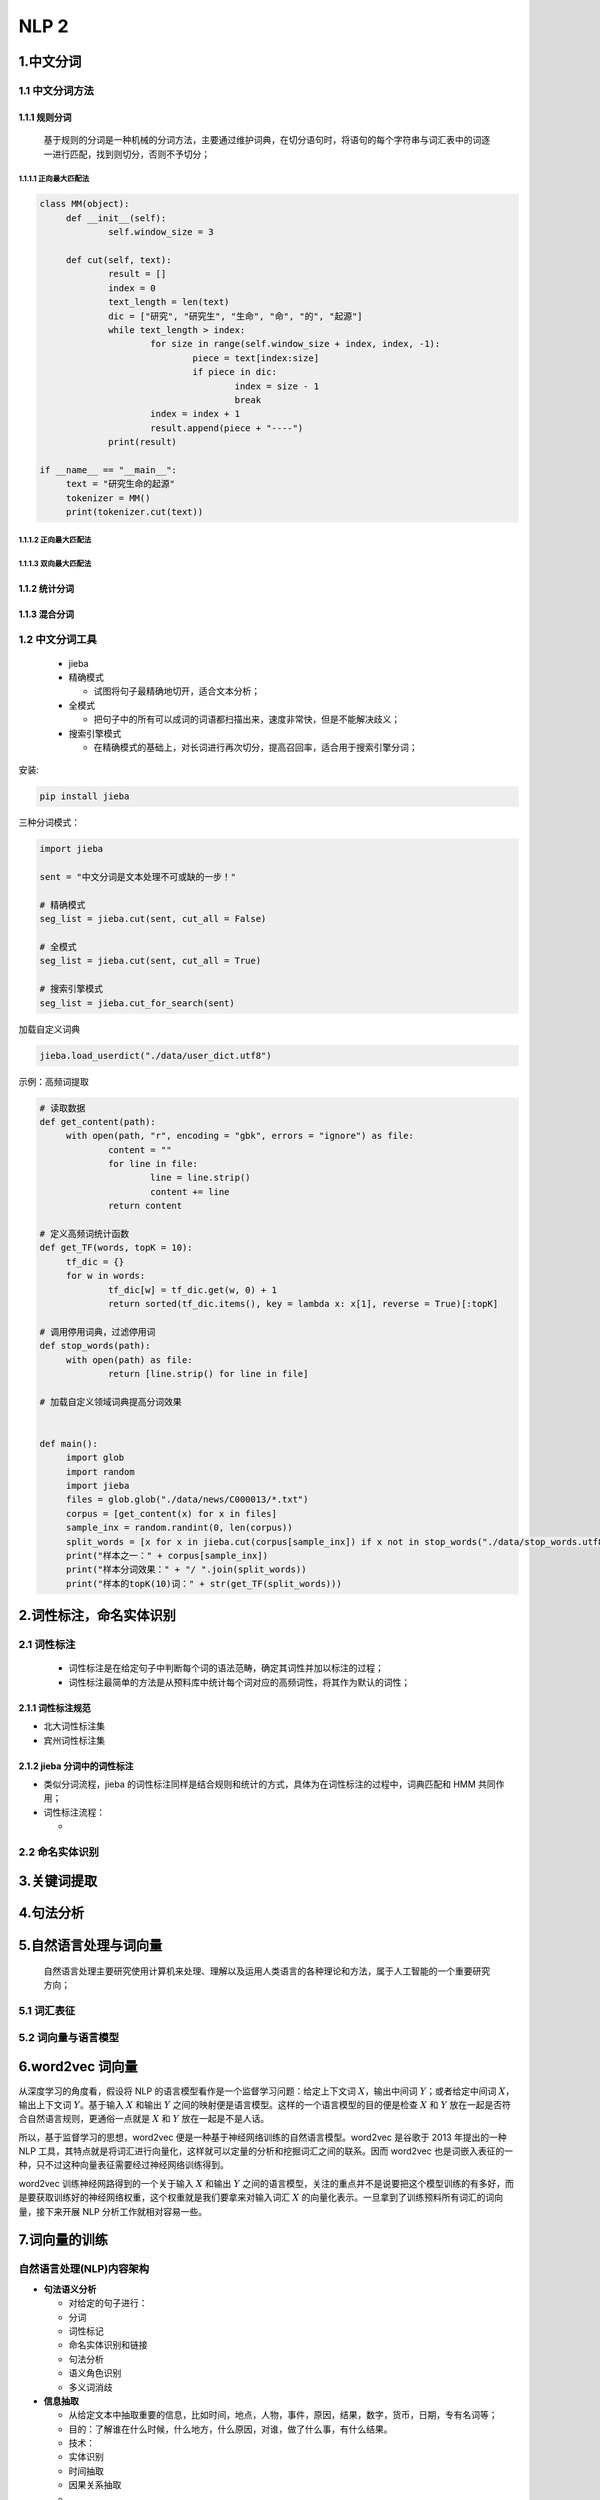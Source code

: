 .. _header-n0:

NLP 2
=======

.. _header-n3:

1.中文分词
----------

.. _header-n4:

1.1 中文分词方法
~~~~~~~~~~~~~~~~

.. _header-n5:

1.1.1 规则分词
^^^^^^^^^^^^^^

   基于规则的分词是一种机械的分词方法，主要通过维护词典，在切分语句时，将语句的每个字符串与词汇表中的词逐一进行匹配，找到则切分，否则不予切分；

.. _header-n8:

1.1.1.1 正向最大匹配法
''''''''''''''''''''''

.. code:: python

   class MM(object):
   	def __init__(self):
   		self.window_size = 3

   	def cut(self, text):
   		result = []
   		index = 0
   		text_length = len(text)
   		dic = ["研究", "研究生", "生命", "命", "的", "起源"]
   		while text_length > index:
   			for size in range(self.window_size + index, index, -1):
   				piece = text[index:size]
   				if piece in dic:
   					index = size - 1
   					break
   			index = index + 1
   			result.append(piece + "----")
   		print(result)

   if __name__ == "__main__":
   	text = "研究生命的起源"
   	tokenizer = MM()
   	print(tokenizer.cut(text))

.. _header-n10:

1.1.1.2 正向最大匹配法
''''''''''''''''''''''

.. _header-n11:

1.1.1.3 双向最大匹配法
''''''''''''''''''''''

.. _header-n12:

1.1.2 统计分词
^^^^^^^^^^^^^^

.. _header-n14:

1.1.3 混合分词
^^^^^^^^^^^^^^

.. _header-n16:

1.2 中文分词工具
~~~~~~~~~~~~~~~~

   -  jieba

   -  精确模式

      -  试图将句子最精确地切开，适合文本分析；

   -  全模式

      -  把句子中的所有可以成词的词语都扫描出来，速度非常快，但是不能解决歧义；

   -  搜索引擎模式

      -  在精确模式的基础上，对长词进行再次切分，提高召回率，适合用于搜索引擎分词；

安装:

.. code:: shell

   pip install jieba

三种分词模式：

.. code:: python

   import jieba

   sent = "中文分词是文本处理不可或缺的一步！"

   # 精确模式
   seg_list = jieba.cut(sent, cut_all = False)

   # 全模式
   seg_list = jieba.cut(sent, cut_all = True)

   # 搜索引擎模式
   seg_list = jieba.cut_for_search(sent)

加载自定义词典

.. code:: python

   jieba.load_userdict("./data/user_dict.utf8")

示例：高频词提取

.. code:: python

   # 读取数据
   def get_content(path):
   	with open(path, "r", encoding = "gbk", errors = "ignore") as file:
   		content = ""
   		for line in file:
   			line = line.strip()
   			content += line
   		return content

   # 定义高频词统计函数
   def get_TF(words, topK = 10):
   	tf_dic = {}
   	for w in words:
   		tf_dic[w] = tf_dic.get(w, 0) + 1
   		return sorted(tf_dic.items(), key = lambda x: x[1], reverse = True)[:topK]

   # 调用停用词典，过滤停用词
   def stop_words(path):
   	with open(path) as file:
   		return [line.strip() for line in file]

   # 加载自定义领域词典提高分词效果


   def main():
   	import glob
   	import random
   	import jieba
   	files = glob.glob("./data/news/C000013/*.txt")
   	corpus = [get_content(x) for x in files]
   	sample_inx = random.randint(0, len(corpus))
   	split_words = [x for x in jieba.cut(corpus[sample_inx]) if x not in stop_words("./data/stop_words.utf8")]
   	print("样本之一：" + corpus[sample_inx])
   	print("样本分词效果：" + "/ ".join(split_words))
   	print("样本的topK(10)词：" + str(get_TF(split_words)))

.. _header-n46:

2.词性标注，命名实体识别
------------------------

.. _header-n48:

2.1 词性标注
~~~~~~~~~~~~

   -  词性标注是在给定句子中判断每个词的语法范畴，确定其词性并加以标注的过程；

   -  词性标注最简单的方法是从预料库中统计每个词对应的高频词性，将其作为默认的词性；

.. _header-n56:

2.1.1 词性标注规范
^^^^^^^^^^^^^^^^^^

-  北大词性标注集

-  宾州词性标注集

.. _header-n63:

2.1.2 jieba 分词中的词性标注
^^^^^^^^^^^^^^^^^^^^^^^^^^^^

-  类似分词流程，jieba
   的词性标注同样是结合规则和统计的方式，具体为在词性标注的过程中，词典匹配和
   HMM 共同作用；

-  词性标注流程：

   -  

.. _header-n73:

2.2 命名实体识别
~~~~~~~~~~~~~~~~

.. _header-n75:

3.关键词提取
------------

.. _header-n78:

4.句法分析
----------

.. _header-n80:

5.自然语言处理与词向量
----------------------

   自然语言处理主要研究使用计算机来处理、理解以及运用人类语言的各种理论和方法，属于人工智能的一个重要研究方向；

.. _header-n84:

5.1 词汇表征
~~~~~~~~~~~~

.. _header-n85:

5.2 词向量与语言模型
~~~~~~~~~~~~~~~~~~~~

.. _header-n87:

6.word2vec 词向量
-----------------

从深度学习的角度看，假设将 NLP
的语言模型看作是一个监督学习问题：给定上下文词 :math:`X`\ ，输出中间词
:math:`Y`\ ；或者给定中间词 :math:`X`\ ，输出上下文词
:math:`Y`\ 。基于输入 :math:`X` 和输出 :math:`Y`
之间的映射便是语言模型。这样的一个语言模型的目的便是检查 :math:`X` 和
:math:`Y` 放在一起是否符合自然语言规则，更通俗一点就是 :math:`X` 和
:math:`Y` 放在一起是不是人话。

所以，基于监督学习的思想，word2vec
便是一种基于神经网络训练的自然语言模型。word2vec 是谷歌于 2013
年提出的一种 NLP
工具，其特点就是将词汇进行向量化，这样就可以定量的分析和挖掘词汇之间的联系。因而
word2vec
也是词嵌入表征的一种，只不过这种向量表征需要经过神经网络训练得到。

word2vec 训练神经网路得到的一个关于输入 :math:`X` 和输出 :math:`Y`
之间的语言模型，关注的重点并不是说要把这个模型训练的有多好，而是要获取训练好的神经网络权重，这个权重就是我们要拿来对输入词汇
:math:`X` 的向量化表示。一旦拿到了训练预料所有词汇的词向量，接下来开展
NLP 分析工作就相对容易一些。

.. _header-n92:

7.词向量的训练
--------------

.. _header-n94:

自然语言处理(NLP)内容架构
~~~~~~~~~~~~~~~~~~~~~~~~~

-  **句法语义分析**

   -  对给定的句子进行：

   -  分词

   -  词性标记

   -  命名实体识别和链接

   -  句法分析

   -  语义角色识别

   -  多义词消歧

-  **信息抽取**

   -  从给定文本中抽取重要的信息，比如时间，地点，人物，事件，原因，结果，数字，货币，日期，专有名词等；

   -  目的：了解谁在什么时候，什么地方，什么原因，对谁，做了什么事，有什么结果。

   -  技术：

   -  实体识别

   -  时间抽取

   -  因果关系抽取

   -  ...

-  **文本挖掘**

   -  挖掘步骤：

   -  文本收集

   -  文本分析

   -  特征修剪

   -  挖掘任务：

   -  文本聚类

   -  文本分类

   -  信息抽取

   -  摘要抽取

   -  情感分析

   -  对挖掘的信息和知识可视化

   -  交互式表达界面

-  **机器翻译**

   -  把输入的源语言文本通过自动翻译获得另外一种语言的文本

   -  根据输入媒介不同，可分为：

   -  文本翻译

   -  语音翻译

   -  手语翻译

   -  图形翻译

   -  技术：

   -  统计方法

   -  神经网络方法(编码-解码)

-  **信息检索**

   -  对大规模的文档进行索引。

   -  可简单对文档中的词汇，赋之以不同的权重来建立索引，也可利用1，2，3的技术来建立更加深层的索引。在查询的时候，对输入的查询表达式比如一个检索词或者一个句子进行分析，然后在索引里面查找匹配的候选文档，再根据一个排序机制把候选文档排序，最后输出排序得分最高的文档。

-  **问答系统**

   -  对一个自然语言表达的问题，由问答系统给出一个精准的答案。

   -  需要对自然语言查询语句进行某种程度的语义分析，包括实体链接、关系识别，形成逻辑表达式，然后到知识库中查找可能的候选答案并通过一个排序机制找出最佳的答案。

-  **对话系统**

   -  系统通过一系列的对话，跟用户进行聊天，回答，完成某一项任务。

   -  涉及到用户意图理解、通用聊天引擎、问答引擎、对话管理等技术。此外，为了体现上下文相关，要具备多轮对话能力。同时，为了体现个性化，要开发用户画像以及基于用户画像的个性化回复。

.. _header-n202:

自然语言处理(NLP)模型架构
~~~~~~~~~~~~~~~~~~~~~~~~~

-  隐马尔可夫模型

   -  问题1（似然度问题）：给一个HMM λ=（A,B）
      和一个观察序列O，确定观察序列的似然度问题 P(O|λ)
      。（向前算法解决）

   -  问题2（解码问题）：给定一个观察序列O和一个HMM
      λ=（A,B），找出最好的隐藏状态序列Q。（维特比算法解决）

   -  问题3（学习问题）：给定一个观察序列O和一个HMM中的状态集合，自动学习HMM的参数A和B。（向前向后算法解决）

.. _header-n213:

自然语言处理(NLP)技术架构
~~~~~~~~~~~~~~~~~~~~~~~~~

-  中文分词

   -  分词方法

   -  规则分词

   -  正向最大匹配法

   -  逆向最大匹配法

   -  双向最大匹配法

   -  统计分词

   -  混合分词(规则+统计)

   -  常用分词库

   -  StanfordNLP

   -  哈工大语言云

   -  庖丁解牛分词

   -  盘古分词 (ICTCLAS, 中科院汉语词法分析系统)

   -  IKAnalyzer（Luence项目下，基于java）

   -  FudanNLP（复旦大学）

   -  中文分词工具

   -  ``Ansj``

   -  盘古分词

   -  ``jieba``

-  词性标注

-  命名实体识别

-  关键词提取

-  句法分析

-  文本向量化

-  情感分析

-  CRF：在CRF for Chinese
   NER这个任务中，提取的特征大多是该词是否为中国人名姓氏用字，该词是否为中国人名名字用字之类的，True
   or
   false的特征。所以一个可靠的百家姓的表就十分重要啦~在国内学者做的诸多实验中，效果最好的人名可以F1测度达到90%，最差的机构名达到85%。

-  字典法：在NER中就是把每个字都当开头的字放到trie-tree中查一遍，查到了就是NE。中文的trie-tree需要进行哈希，因为中文字符太多了，不像英文就26个。

-  对六类不同的命名实体采取不一样的手段进行处理，例如对于人名，进行字级别的条件概率计算。
   中文：哈工大（语言云）上海交大 英文：stanfordNER等
